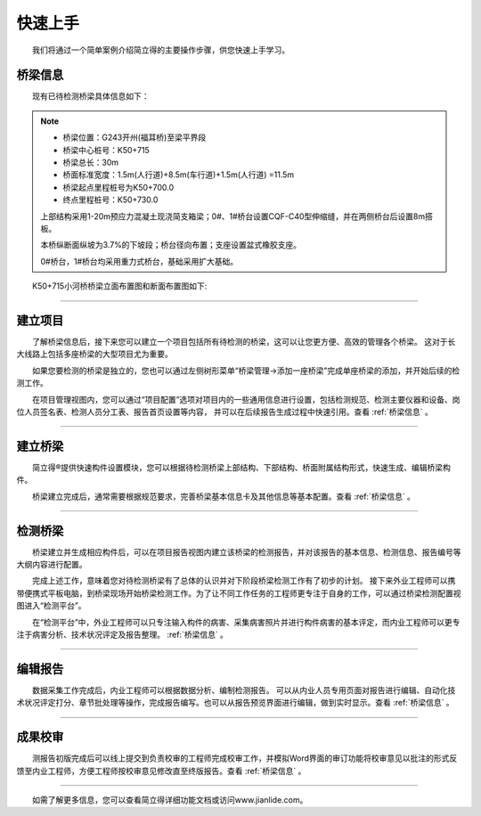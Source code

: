 快速上手
================================================

  我们将通过一个简单案例介绍简立得的主要操作步骤，供您快速上手学习。

.. _桥梁信息:

桥梁信息
-------------------------

  现有已待检测桥梁具体信息如下：

.. note::

    - 桥梁位置：G243开州(福耳桥)至梁平界段
    - 桥梁中心桩号：K50+715
    - 桥梁总长：30m
    - 桥面标准宽度：1.5m(人行道)+8.5m(车行道)+1.5m(人行道) =11.5m
    - 桥梁起点里程桩号为K50+700.0
    - 终点里程桩号：K50+730.0
    
    上部结构采用1-20m预应力混凝土现浇简支箱梁；0#、1#桥台设置CQF-C40型伸缩缝，并在两侧桥台后设置8m搭板。
    
    本桥纵断面纵坡为3.7%的下坡段；桥台径向布置；支座设置盆式橡胶支座。
    
    0#桥台，1#桥台均采用重力式桥台，基础采用扩大基础。

  K50+715小河桥桥梁立面布置图和断面布置图如下:

.. raw:: html
   :file: ./_static/ks12.html

----



建立项目
-----------------------

  了解桥梁信息后，接下来您可以建立一个项目包括所有待检测的桥梁，这可以让您更方便、高效的管理各个桥梁。
这对于长大线路上包括多座桥梁的大型项目尤为重要。
    
  如果您要检测的桥梁是独立的，您也可以通过左侧树形菜单“桥梁管理->添加一座桥梁”完成单座桥梁的添加，并开始后续的检测工作。

  在项目管理视图内，您可以通过“项目配置”选项对项目内的一些通用信息进行设置，包括检测规范、检测主要仪器和设备、岗位人员签名表、检测人员分工表、报告首页设置等内容，
并可以在后续报告生成过程中快速引用。查看
:ref:`桥梁信息`
。

.. raw:: html
   :file: ./_static/ks3.html

----

建立桥梁
-------------------

  简立得®提供快速构件设置模块，您可以根据待检测桥梁上部结构、下部结构、桥面附属结构形式，快速生成、编辑桥梁构件。

.. raw:: html
   :file: ./_static/ks45.html
 
  桥梁建立完成后，通常需要根据规范要求，完善桥梁基本信息卡及其他信息等基本配置。查看
:ref:`桥梁信息`
。

.. raw:: html
   :file: ./_static/ks6.html

----

检测桥梁
-----------------------------
    
  桥梁建立并生成相应构件后，可以在项目报告视图内建立该桥梁的检测报告，并对该报告的基本信息、检测信息、报告编号等大纲内容进行配置。

.. raw:: html
   :file: ./_static/ks7.html


  完成上述工作，意味着您对待检测桥梁有了总体的认识并对下阶段桥梁检测工作有了初步的计划。
接下来外业工程师可以携带便携式平板电脑，到桥梁现场开始桥梁检测工作。为了让不同工作任务的工程师更专注于自身的工作，可以通过桥梁检测配置视图进入“检测平台”。

.. raw:: html
   :file: ./_static/ks8.html 


  在“检测平台”中，外业工程师可以只专注输入构件的病害、采集病害照片并进行构件病害的基本评定，而内业工程师可以更专注于病害分析、技术状况评定及报告整理。
:ref:`桥梁信息`
。

.. raw:: html
   :file: ./_static/ks9.html 

----

编辑报告
---------------------------

  数据采集工作完成后，内业工程师可以根据数据分析、编制检测报告。
可以从内业人员专用页面对报告进行编辑、自动化技术状况评定打分、章节批处理等操作，完成报告编写。也可以从报告预览界面进行编辑，做到实时显示。查看
:ref:`桥梁信息`
。

.. raw:: html
   :file: ./_static/ks10.html

----

成果校审
-------------------------

  测报告初版完成后可以线上提交到负责校审的工程师完成校审工作，并模拟Word界面的审订功能将校审意见以批注的形式反馈至内业工程师，方便工程师按校审意见修改直至终版报告。查看 
:ref:`桥梁信息`
。

.. raw:: html
   :file: ./_static/ks11.html

----

  如需了解更多信息，您可以查看简立得详细功能文档或访问www.jianlide.com。

